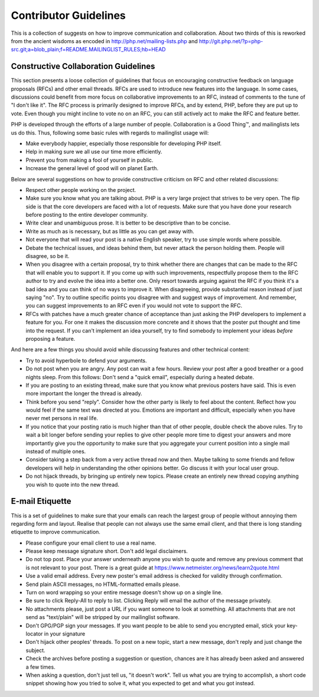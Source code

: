 Contributor Guidelines
======================

This is a collection of suggests on how to improve communication and
collaboration. About two thirds of this is reworked from the ancient wisdoms
as encoded in http://php.net/mailing-lists.php and
http://git.php.net/?p=php-src.git;a=blob_plain;f=README.MAILINGLIST_RULES;hb=HEAD

Constructive Collaboration Guidelines
-------------------------------------

This section presents a loose collection of guidelines that focus on
encouraging constructive feedback on language proposals (RFCs) and other email
threads. RFCs are used to introduce new features into the language. In some
cases, discussions could benefit from more focus on collaborative improvements
to an RFC, instead of comments to the tune of "I don't like it". The RFC
process is primarily designed to improve RFCs, and by extend, PHP, before they
are put up to vote. Even though you might incline to vote no on an RFC, you
can still actively act to make the RFC and feature better.

PHP is developed through the efforts of a large number of people.
Collaboration is a Good Thing™, and mailinglists lets us do this. Thus,
following some basic rules with regards to mailinglist usage will:

* Make everybody happier, especially those responsible for developing PHP
  itself.
* Help in making sure we all use our time more efficiently.
* Prevent you from making a fool of yourself in public.
* Increase the general level of good will on planet Earth.

Below are several suggestions on how to provide constructive criticism on RFC
and other related discussions:

* Respect other people working on the project.
* Make sure you know what you are talking about. PHP is a very large project
  that strives to be very open. The flip side is that the core developers
  are faced with a lot of requests. Make sure that you have done your
  research before posting to the entire developer community.
* Write clear and unambiguous prose. It is better to be descriptive than to be
  concise.
* Write as much as is necessary, but as little as you can get away with.
* Not everyone that will read your post is a native English speaker, try to
  use simple words where possible.
* Debate the technical issues, and ideas behind them, but never attack the
  person holding them. People will disagree, so be it.
* When you disagree with a certain proposal, try to think whether there are
  changes that can be made to the RFC that will enable you to
  support it. If you come up with such improvements, respectfully propose them
  to the RFC author to try and evolve the idea into a better one. Only resort
  towards arguing against the RFC if you think it's a bad idea and you can
  think of no ways to improve it.  When disagreeing,
  provide substantial reason instead of just saying "no". Try to outline
  specific points you disagree with and suggest ways of improvement. And
  remember, you can suggest improvements to an RFC even if you would not vote
  to support the RFC.
* RFCs with patches have a much greater chance of acceptance than just asking the
  PHP developers to implement a feature for you. For one it makes the
  discussion more concrete and it shows that the poster put thought and time
  into the request. If you can't implement an idea yourself, try to find
  somebody to implement your ideas *before* proposing a feature.

And here are a few things you should avoid while discussing features and other
technical content:

* Try to avoid hyperbole to defend your arguments.
* Do not post when you are angry. Any post can wait a few hours. Review
  your post after a good breather or a good nights sleep. From this follows:
  Don't send a "quick email", especially during a heated debate.
* If you are posting to an existing thread, make sure that you know what
  previous posters have said. This is even more important the longer the
  thread is already.
* Think before you send "reply". Consider how the other party is likely to
  feel about the content. Reflect how you would feel if the same text was
  directed at you. Emotions are important and difficult, especially when you
  have never met persons in real life.
* If you notice that your posting ratio is much higher than that of other
  people, double check the above rules. Try to wait a bit longer before
  sending your replies to give other people more time to digest your answers
  and more importantly give you the opportunity to make sure that you
  aggregate your current position into a single mail instead of multiple
  ones.
* Consider taking a step back from a very active thread now and then. Maybe
  talking to some friends and fellow developers will help in understanding
  the other opinions better. Go discuss it with your local user group.
* Do not hijack threads, by bringing up entirely new topics. Please
  create an entirely new thread copying anything you wish to quote into the
  new thread.

E-mail Etiquette
----------------

This is a set of guidelines to make sure that your emails can reach the
largest group of people without annoying them regarding form and layout.
Realise that people can not always use the same email client, and that there
is long standing etiquette to improve communication.

- Please configure your email client to use a real name.
- Please keep message signature short. Don't add legal disclaimers.
- Do not top post. Place your answer underneath anyone you wish to quote
  and remove any previous comment that is not relevant to your post. There is
  a great guide at https://www.netmeister.org/news/learn2quote.html
- Use a valid email address. Every new poster's email address is checked for
  validity through confirmation.
- Send plain ASCII messages, no HTML-formatted emails please.
- Turn on word wrapping so your entire message doesn't show up on a single line.
- Be sure to click Reply-All to reply to list. Clicking Reply will email the
  author of the message privately.
- No attachments please, just post a URL if you want someone to look at
  something. All attachments that are not send as "text/plain" will be
  stripped by our mailinglist software.
- Don't GPG/PGP sign your messages. If you want people to be able to send you
  encrypted email, stick your key-locator in your signature
- Don't hijack other peoples' threads. To post on a new topic, start a new
  message, don't reply and just change the subject.
- Check the archives before posting a suggestion or question, chances are it
  has already been asked and answered a few times.
- When asking a question, don't just tell us, "it doesn't work". Tell us what
  you are trying to accomplish, a short code snippet showing how you tried to
  solve it, what you expected to get and what you got instead.
